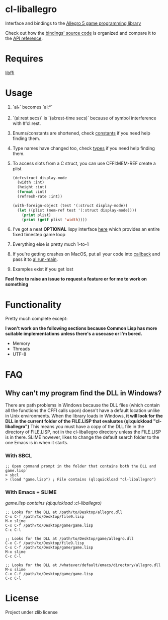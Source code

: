 [[http://liballeg.org/images/logo.png]]

* cl-liballegro
Interface and bindings to the [[https://liballeg.org/][Allegro 5 game programming library]]

Check out how the [[https://github.com/resttime/cl-liballegro/tree/master/src][bindings' source code]] is organized and compare it to
the [[https://liballeg.org/a5docs/trunk/][API reference]].

* Requires
[[https://sourceware.org/libffi/][libffi]]

* Usage
1. `al_*` becomes `al:*`
2. `(al:rest secs)` is `(al:rest-time secs)` because of symbol interference with #'cl:rest.
3. Enums/constants are shortened, check [[https://github.com/resttime/cl-liballegro/tree/master/src/constants][constants]] if you need help finding them.
4. Type names have changed too, check [[https://github.com/resttime/cl-liballegro/tree/master/src/types][types]] if you need help finding them.
5. To access slots from a C struct, you can use CFFI:MEM-REF create a plist
 #+BEGIN_SRC lisp
   (defcstruct display-mode
     (width :int)
     (height :int)
     (format :int)
     (refresh-rate :int))

   (with-foreign-object (test '(:struct display-mode))
     (let ((plist (mem-ref test '(:struct display-mode))))
       (print plist)
       (print (getf plist 'width))))
 #+END_SRC
6. I've got a neat *OPTIONAL* lispy interface [[https://github.com/resttime/cl-liballegro/tree/master/src/interface/interface.lisp][here]] which provides an entire fixed timestep game loop
7. Everything else is pretty much 1-to-1
8. If you're getting crashes on MacOS, put all your code into [[https://common-lisp.net/project/cffi/manual/html_node/defcallback.html][callback]] and pass it to [[https://www.allegro.cc/manual/5/al_run_main][al:run-main]].
9. Examples exist if you get lost

*Feel free to raise an issue to request a feature or for me to work on something*

* Functionality
Pretty much complete except:

*I won't work on the following sections because Common Lisp has more
suitable implementations unless there's a usecase or I'm bored.*
 * Memory
 * Threads
 * UTF-8

* FAQ
** Why can't my program find the DLL in Windows?

There are path problems in Windows because the DLL files (which
contain all the functions the CFFI calls upon) doesn't have a default
location unlike in Unix environments. When the library loads in
Windows, *it will look for the DLL in the current folder of the FILE.LISP that evaluates (ql:quickload "cl-liballegro")*
This means you must have a copy of the DLL file in the directory of
FILE.LISP, not in the cl-liballegro directory unless the FILE.LISP is
in there. SLIME however, likes to change the default search folder to
the one Emacs is in when it starts.

*** With SBCL
#+BEGIN_SRC
;; Open command prompt in the folder that contains both the DLL and game.lisp`
> sbcl
> (load "game.lisp") ; File contains (ql:quickload "cl-liballegro")
#+END_SRC

*** With Emacs + SLIME
/game.lisp contains (ql:quickload :cl-liballegro)/
#+BEGIN_SRC
;; Looks for the DLL at /path/to/Desktop/allegro.dll
C-x C-f /path/to/Desktop/file9.lisp
M-x slime
C-x C-f /path/to/Desktop/game/game.lisp
C-c C-l
#+END_SRC

#+BEGIN_SRC
;; Looks for the DLL at /path/to/Desktop/game/allegro.dll
C-x C-f /path/to/Desktop/file9.lisp
C-x C-f /path/to/Desktop/game/game.lisp
M-x slime
C-c C-l
#+END_SRC

#+BEGIN_SRC
;; Looks for the DLL at /whatever/default/emacs/directory/allegro.dll
M-x slime
C-x C-f /path/to/Desktop/game/game.lisp
C-c C-l
#+END_SRC

* License
Project under zlib license
